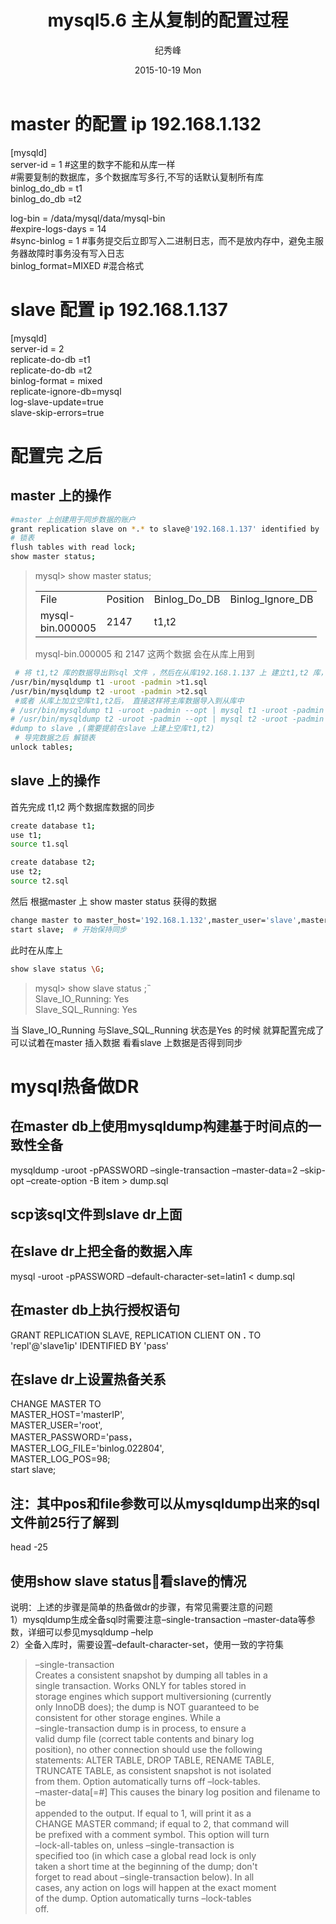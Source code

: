 # -*- coding:utf-8 -*-
#+LANGUAGE:  zh
#+TITLE:     mysql5.6 主从复制的配置过程
#+AUTHOR:    纪秀峰
#+EMAIL:     jixiuf@gmail.com
#+DATE:     2015-10-19 Mon
#+DESCRIPTION:mysql 主从复制的配置过程
#+KEYWORDS:
#+OPTIONS:   H:2 num:nil toc:t \n:t @:t ::t |:t ^:nil -:t f:t *:t <:t
#+OPTIONS:   TeX:t LaTeX:t skip:nil d:nil todo:t pri:nil
#+FILETAGS:
* master 的配置 ip 192.168.1.132
[mysqld]
server-id = 1  #这里的数字不能和从库一样
#需要复制的数据库，多个数据库写多行,不写的话默认复制所有库
binlog_do_db = t1
binlog_do_db =t2

log-bin                        = /data/mysql/data/mysql-bin
#expire-logs-days               = 14
#sync-binlog                    = 1 #事务提交后立即写入二进制日志，而不是放内存中，避免主服务器故障时事务没有写入日志
binlog_format=MIXED   #混合格式
* slave 配置 ip 192.168.1.137
[mysqld]
server-id = 2
replicate-do-db =t1
replicate-do-db =t2
binlog-format                  = mixed
replicate-ignore-db=mysql
log-slave-update=true
slave-skip-errors=true

* 配置完 之后
** master 上的操作
  #+BEGIN_SRC sh
   #master 上创建用于同步数据的账户
   grant replication slave on *.* to slave@'192.168.1.137' identified by 'slave';
   # 锁表
   flush tables with read lock;
   show master status;
  #+END_SRC
#+BEGIN_QUOTE
mysql>  show master status;
+------------------+----------+--------------+------------------+-------------------+
| File             | Position | Binlog_Do_DB | Binlog_Ignore_DB | Executed_Gtid_Set |
+------------------+----------+--------------+------------------+-------------------+
| mysql-bin.000005 |     2147 | t1,t2        |                  |                   |
+------------------+----------+--------------+------------------+-------------------+
mysql-bin.000005   和     2147  这两个数据 会在从库上用到
#+END_QUOTE
#+BEGIN_SRC sh
    # 将 t1,t2 库的数据导出到sql 文件 ，然后在从库192.168.1.137 上 建立t1,t2 库， 把数据分别导入
   /usr/bin/mysqldump t1 -uroot -padmin >t1.sql
   /usr/bin/mysqldump t2 -uroot -padmin >t2.sql
    #或者 从库上加立空库t1,t2后， 直接这样将主库数据导入到从库中
   # /usr/bin/mysqldump t1 -uroot -padmin --opt | mysql t1 -uroot -padmin -h 192.168.1.37
   # /usr/bin/mysqldump t2 -uroot -padmin --opt | mysql t2 -uroot -padmin -h 192.168.1.37
   #dump to slave ,(需要提前在slave 上建上空库t1,t2)
    # 导完数据之后 解锁表
   unlock tables;
#+END_SRC
** slave 上的操作
    首先完成 t1,t2 两个数据库数据的同步
   #+BEGIN_SRC sh
    create database t1;
    use t1;
    source t1.sql

    create database t2;
    use t2;
    source t2.sql
   #+END_SRC
    然后 根据master 上  show master status 获得的数据
    #+BEGIN_SRC sh
    change master to master_host='192.168.1.132',master_user='slave',master_password='slave',master_log_file='mysql-bin.000005',master_log_pos=2147;
    start slave;  # 开始保持同步
    #+END_SRC
    此时在从库上
    #+BEGIN_SRC sh
     show slave status \G;
    #+END_SRC
    #+BEGIN_QUOTE
        mysql> show slave status \G;
                Slave_IO_Running: Yes
                Slave_SQL_Running: Yes

    #+END_QUOTE
    当 Slave_IO_Running 与Slave_SQL_Running 状态是Yes 的时候 就算配置完成了
    可以试着在master 插入数据 看看slave 上数据是否得到同步





*  mysql热备做DR
** 在master db上使用mysqldump构建基于时间点的一致性全备
   mysqldump -uroot -pPASSWORD --single-transaction --master-data=2 --skip-opt --create-option -B item > dump.sql

** scp该sql文件到slave dr上面

** 在slave dr上把全备的数据入库
   mysql -uroot -pPASSWORD --default-character-set=latin1 < dump.sql

** 在master db上执行授权语句
   GRANT REPLICATION SLAVE, REPLICATION CLIENT ON *.* TO 'repl'@'slave1ip' IDENTIFIED BY 'pass'

** 在slave dr上设置热备关系
  CHANGE MASTER TO
    MASTER_HOST='masterIP',
    MASTER_USER='root',
    MASTER_PASSWORD='pass，
    MASTER_LOG_FILE='binlog.022804',
    MASTER_LOG_POS=98;
  start slave;

** 注：其中pos和file参数可以从mysqldump出来的sql文件前25行了解到
   head -25

** 使用show slave status\G 查看slave的情况
   说明：上述的步骤是简单的热备做dr的步骤，有常见需要注意的问题
   1）mysqldump生成全备sql时需要注意--single-transaction --master-data等参数，详细可以参见mysqldump --help
   2）全备入库时，需要设置--default-character-set，使用一致的字符集

#+BEGIN_QUOTE
  --single-transaction
                      Creates a consistent snapshot by dumping all tables in a
                      single transaction. Works ONLY for tables stored in
                      storage engines which support multiversioning (currently
                      only InnoDB does); the dump is NOT guaranteed to be
                      consistent for other storage engines. While a
                      --single-transaction dump is in process, to ensure a
                      valid dump file (correct table contents and binary log
                      position), no other connection should use the following
                      statements: ALTER TABLE, DROP TABLE, RENAME TABLE,
                      TRUNCATE TABLE, as consistent snapshot is not isolated
                      from them. Option automatically turns off --lock-tables.
  --master-data[=#]   This causes the binary log position and filename to be
                      appended to the output. If equal to 1, will print it as a
                      CHANGE MASTER command; if equal to 2, that command will
                      be prefixed with a comment symbol. This option will turn
                      --lock-all-tables on, unless --single-transaction is
                      specified too (in which case a global read lock is only
                      taken a short time at the beginning of the dump; don't
                      forget to read about --single-transaction below). In all
                      cases, any action on logs will happen at the exact moment
                      of the dump. Option automatically turns --lock-tables
                      off.
#+END_QUOTE
